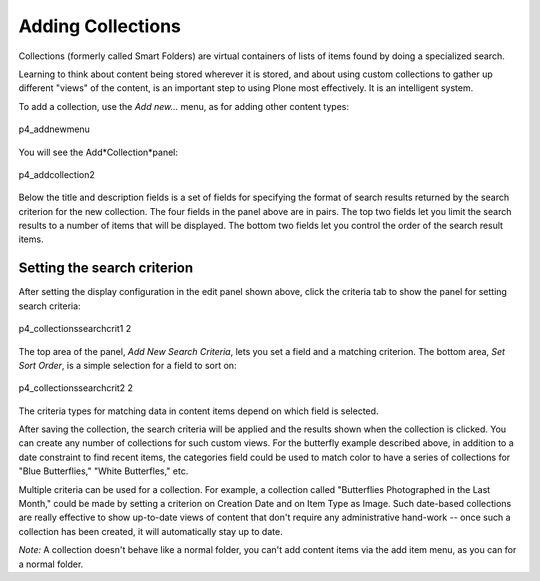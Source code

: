 Adding Collections
=======================

Collections (formerly called Smart Folders) are virtual containers of
lists of items found by doing a specialized search.

Learning to think about content being stored wherever it is stored, and
about using custom collections to gather up different "views" of the
content, is an important step to using Plone most effectively. It is an
intelligent system.

To add a collection, use the *Add new...* menu, as for adding other
content types:

.. figure:: /_static/p4_addnewmenu.png
   :align: center
   :alt: p4\_addnewmenu

   p4\_addnewmenu

You will see the Add*Collection*panel:

.. figure:: /_static/copy_of_p4_addcollection.png
   :align: center
   :alt: p4\_addcollection2

   p4\_addcollection2

Below the title and description fields is a set of fields for specifying
the format of search results returned by the search criterion for the
new collection. The four fields in the panel above are in pairs. The top
two fields let you limit the search results to a number of items that
will be displayed. The bottom two fields let you control the order of
the search result items.

Setting the search criterion
----------------------------

After setting the display configuration in the edit panel shown above,
click the criteria tab to show the panel for setting search criteria:

.. figure:: /_static/copy2_of_copy_of_p4_collectionssearchcrit1.png
   :align: center
   :alt: p4\_collectionssearchcrit1 2

   p4\_collectionssearchcrit1 2

The top area of the panel, *Add New Search Criteria*, lets you set a
field and a matching criterion. The bottom area, *Set Sort Order*, is a
simple selection for a field to sort on:

.. figure:: /_static/copy_of_p4_collectionssearchcrit2.png
   :align: center
   :alt: p4\_collectionssearchcrit2 2

   p4\_collectionssearchcrit2 2

The criteria types for matching data in content items depend on which
field is selected.

After saving the collection, the search criteria will be applied and the
results shown when the collection is clicked. You can create any number
of collections for such custom views. For the butterfly example
described above, in addition to a date constraint to find recent items,
the categories field could be used to match color to have a series of
collections for "Blue Butterflies," "White Butterfles," etc.

Multiple criteria can be used for a collection. For example, a
collection called "Butterflies Photographed in the Last Month," could be
made by setting a criterion on Creation Date and on Item Type as Image.
Such date-based collections are really effective to show up-to-date
views of content that don't require any administrative hand-work -- once
such a collection has been created, it will automatically stay up to
date.

*Note:* A collection doesn't behave like a normal folder, you can't
add content items via the add item menu, as you can for a normal folder.

